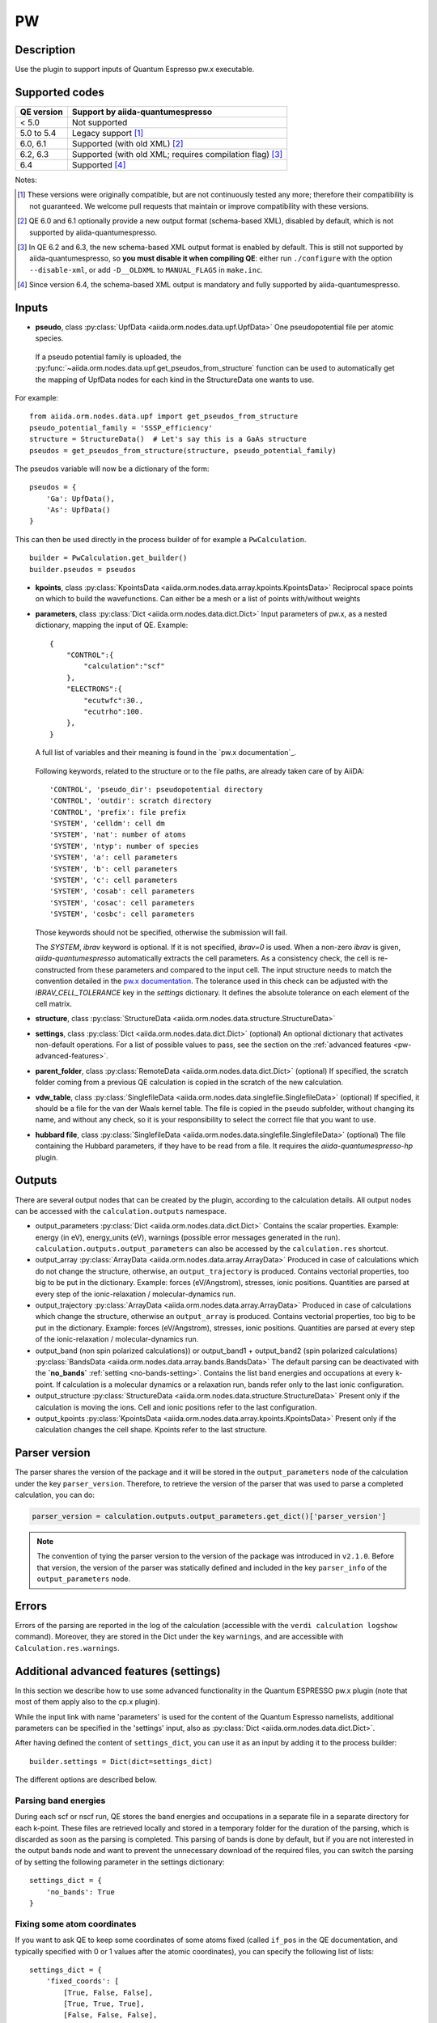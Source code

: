PW
++

Description
-----------
Use the plugin to support inputs of Quantum Espresso pw.x executable.

Supported codes
---------------

==========  ================================================================
QE version   Support by aiida-quantumespresso
==========  ================================================================
< 5.0       Not supported
5.0 to 5.4  Legacy support [#legacy]_
6.0, 6.1    Supported (with old XML) [#oldxml1]_
6.2, 6.3    Supported (with old XML; requires compilation flag) [#oldxml2]_
6.4         Supported [#newxml]_
==========  ================================================================

Notes:

.. [#legacy] These versions were originally compatible, but are not continuously tested any more; therefore their compatibility is not guaranteed. We welcome pull requests that maintain or improve compatibility with these versions.

.. [#oldxml1] QE 6.0 and 6.1 optionally provide a new output format (schema-based XML), disabled by default, which is not supported by aiida-quantumespresso.

.. [#oldxml2] In QE 6.2 and 6.3, the new schema-based XML output format is enabled by default. This is still not supported by aiida-quantumespresso, so **you must disable it when compiling QE**: either run ``./configure`` with the option ``--disable-xml``, or add ``-D__OLDXML`` to ``MANUAL_FLAGS`` in ``make.inc``.

.. [#newxml] Since version 6.4, the schema-based XML output is mandatory and fully supported by aiida-quantumespresso.


Inputs
------
* **pseudo**, class :py:class:`UpfData <aiida.orm.nodes.data.upf.UpfData>`
  One pseudopotential file per atomic species.

 If a pseudo potential family is uploaded, the :py:func:`~aiida.orm.nodes.data.upf.get_pseudos_from_structure`
 function can be used to automatically get the mapping of UpfData nodes for each kind in the StructureData one wants to use.
For example: ::

    from aiida.orm.nodes.data.upf import get_pseudos_from_structure
    pseudo_potential_family = 'SSSP_efficiency'
    structure = StructureData()  # Let's say this is a GaAs structure
    pseudos = get_pseudos_from_structure(structure, pseudo_potential_family)

The pseudos variable will now be a dictionary of the form: ::

    pseudos = {
        'Ga': UpfData(),
        'As': UpfData()
    }

This can then be used directly in the process builder of for example a ``PwCalculation``.  ::

    builder = PwCalculation.get_builder()
    builder.pseudos = pseudos

* **kpoints**, class :py:class:`KpointsData <aiida.orm.nodes.data.array.kpoints.KpointsData>`
  Reciprocal space points on which to build the wavefunctions. Can either be
  a mesh or a list of points with/without weights
* **parameters**, class :py:class:`Dict <aiida.orm.nodes.data.dict.Dict>`
  Input parameters of pw.x, as a nested dictionary, mapping the input of QE.
  Example::

    {
        "CONTROL":{
            "calculation":"scf"
        },
        "ELECTRONS":{
            "ecutwfc":30.,
            "ecutrho":100.
        },
    }

  A full list of variables and their meaning is found in the `pw.x documentation`_.

   .. _pw.x documentation: https://www.quantum-espresso.org/Doc/INPUT_PW.html

  Following keywords, related to the structure or to the file paths, are already taken care of by AiiDA::

    'CONTROL', 'pseudo_dir': pseudopotential directory
    'CONTROL', 'outdir': scratch directory
    'CONTROL', 'prefix': file prefix
    'SYSTEM', 'celldm': cell dm
    'SYSTEM', 'nat': number of atoms
    'SYSTEM', 'ntyp': number of species
    'SYSTEM', 'a': cell parameters
    'SYSTEM', 'b': cell parameters
    'SYSTEM', 'c': cell parameters
    'SYSTEM', 'cosab': cell parameters
    'SYSTEM', 'cosac': cell parameters
    'SYSTEM', 'cosbc': cell parameters

  Those keywords should not be specified, otherwise the submission will fail.

  The `SYSTEM`, `ibrav` keyword is optional. If it is not specified, `ibrav=0` is used. When a non-zero `ibrav` is given, `aiida-quantumespresso` automatically extracts the cell parameters. As a consistency check, the cell is re-constructed from these parameters and compared to the input cell. The input structure needs to match the convention detailed in the `pw.x documentation <https://www.quantum-espresso.org/Doc/INPUT_PW.html#idm199>`_. The tolerance used in this check can be adjusted with the `IBRAV_CELL_TOLERANCE` key in the `settings` dictionary. It defines the absolute tolerance on each element of the cell matrix.

* **structure**, class :py:class:`StructureData <aiida.orm.nodes.data.structure.StructureData>`
* **settings**, class :py:class:`Dict <aiida.orm.nodes.data.dict.Dict>` (optional)
  An optional dictionary that activates non-default operations. For a list of possible
  values to pass, see the section on the :ref:`advanced features <pw-advanced-features>`.
* **parent_folder**, class :py:class:`RemoteData <aiida.orm.nodes.data.dict.Dict>` (optional)
  If specified, the scratch folder coming from a previous QE calculation is
  copied in the scratch of the new calculation.
* **vdw_table**, class :py:class:`SinglefileData <aiida.orm.nodes.data.singlefile.SinglefileData>` (optional)
  If specified, it should be a file for the van der Waals kernel table.
  The file is copied in the pseudo subfolder, without changing its name, and
  without any check, so it is your responsibility to select the correct file
  that you want to use.
* **hubbard file**, class  :py:class:`SinglefileData <aiida.orm.nodes.data.singlefile.SinglefileData>` (optional)
  The file containing the Hubbard parameters, if they have to be read from a file. It requires the
  *aiida-quantumespresso-hp* plugin.

Outputs
-------

There are several output nodes that can be created by the plugin, according to the calculation details.
All output nodes can be accessed with the ``calculation.outputs`` namespace.

* output_parameters :py:class:`Dict <aiida.orm.nodes.data.dict.Dict>`
  Contains the scalar properties. Example: energy (in eV),
  energy_units (eV),
  warnings (possible error messages generated in the run).
  ``calculation.outputs.output_parameters`` can also be
  accessed by the ``calculation.res`` shortcut.
* output_array :py:class:`ArrayData <aiida.orm.nodes.data.array.ArrayData>`
  Produced in case of calculations which do not change the structure, otherwise,
  an ``output_trajectory`` is produced.
  Contains vectorial properties, too big to be put in the dictionary.
  Example: forces (eV/Angstrom), stresses, ionic positions.
  Quantities are parsed at every step of the ionic-relaxation / molecular-dynamics run.
* output_trajectory :py:class:`ArrayData <aiida.orm.nodes.data.array.ArrayData>`
  Produced in case of calculations which change the structure, otherwise an
  ``output_array`` is produced. Contains vectorial properties, too big to be put
  in the dictionary. Example: forces (eV/Angstrom), stresses, ionic positions.
  Quantities are parsed at every step of the ionic-relaxation / molecular-dynamics run.
* output_band (non spin polarized calculations)) or output_band1 + output_band2
  (spin polarized calculations) :py:class:`BandsData <aiida.orm.nodes.data.array.bands.BandsData>`
  The default parsing can be deactivated with the **`no_bands`** :ref:`setting <no-bands-setting>`.
  Contains the list band energies and occupations at every k-point.
  If calculation is a molecular dynamics or a relaxation run, bands refer only to the last ionic configuration.
* output_structure :py:class:`StructureData <aiida.orm.nodes.data.structure.StructureData>`
  Present only if the calculation is moving the ions.
  Cell and ionic positions refer to the last configuration.
* output_kpoints :py:class:`KpointsData <aiida.orm.nodes.data.array.kpoints.KpointsData>`
  Present only if the calculation changes the cell shape.
  Kpoints refer to the last structure.

.. _pw-parser-version:

Parser version
--------------
The parser shares the version of the package and it will be stored in the ``output_parameters`` node of the calculation under the key ``parser_version``.
Therefore, to retrieve the version of the parser that was used to parse a completed calculation, you can do:

.. code:: python

    parser_version = calculation.outputs.output_parameters.get_dict()['parser_version']

.. note:: The convention of tying the parser version to the version of the package was introduced in ``v2.1.0``.
    Before that version, the version of the parser was statically defined and included in the key ``parser_info`` of the ``output_parameters`` node.

Errors
------
Errors of the parsing are reported in the log of the calculation (accessible
with the ``verdi calculation logshow`` command).
Moreover, they are stored in the Dict under the key ``warnings``, and are
accessible with ``Calculation.res.warnings``.

.. _pw-advanced-features:

Additional advanced features (settings)
---------------------------------------

In this section we describe how to use some advanced functionality in the
Quantum ESPRESSO pw.x plugin (note that most of them apply also to the
cp.x plugin).

While the input link with name 'parameters' is used for the content of the
Quantum Espresso namelists, additional parameters can be specified in the 'settings' input, also as
:py:class:`Dict <aiida.orm.nodes.data.dict.Dict>`.

After having defined the content of ``settings_dict``,
you can use it as an input by adding it to the process builder::

    builder.settings = Dict(dict=settings_dict)

The different options are described below.

.. _no-bands-setting:

Parsing band energies
.....................
During each scf or nscf run, QE stores the band energies and occupations in a separate
file in a separate directory for each k-point. These files are retrieved locally and stored
in a temporary folder for the duration of the parsing, which is discarded as soon as the
parsing is completed. This parsing of bands is done by default, but if you are not interested
in the output bands node and want to prevent the unnecessary download of the required files,
you can switch the parsing of by setting the following parameter in the settings dictionary::

    settings_dict = {
        'no_bands': True
    }

Fixing some atom coordinates
............................
If you want to ask QE to keep some coordinates of some atoms fixed
(called ``if_pos`` in the QE documentation, and typically specified with
0 or 1 values after the atomic coordinates), you can specify the following
list of lists::

    settings_dict = {
        'fixed_coords': [
            [True, False, False],
            [True, True, True],
            [False, False, False],
            [False, False, False],
            [False, False, False]
        ],
    }

the list of lists (of booleans) must be of length N times 3, where N is the
number of sites (i.e., atoms) in the input structure. ``False`` means that
the coordinate is free to move, ``True`` blocks that coordinate.

ATOMIC_FORCES
.............
The pw.x input file format allows one to specify an additional card ``ATOMIC_FORCES``, which can be used to define external forces on each atom.
Details for the input format and units can be found `in the official documentation <http://www.quantum-espresso.org/Doc/INPUT_PW.html#ATOMIC_FORCES>`_.
Note that the input card expects exactly as many force vectors as there are entries in the ``ATOMIC_POSITIONS`` card.
If we take as an example a silicon input structure with exactly two sites, the settings dictionary would like the following::

    settings_dict = {
        'ATOMIC_FORCES': [
            [0.1, 0.0, 0.0],
            [0.0, 0.5, 0.3],
        ]
    }

When passed as an input to the calculation, this will result in the following card being printed in the input file::

    ATOMIC_FORCES
    Si           0.1000000000       0.0000000000       0.0000000000
    Si           0.0000000000       0.5000000000       0.3000000000

.. note:: the values for the forces in the settings input node are used as is and will not be converted by the plugin, so they should be given in Ry/a.u. as that is the unit that the code expects.

ATOMIC_VELOCITIES
.................
Although undocumented, the pw.x input file format allows one to specify an additional card ``ATOMIC_VELOCITIES``, which can be used to define initial velocities on each atom, in parallel to the external forces card.
Details for the input format and units can be found `in the official documentation for CP <http://www.quantum-espresso.org/Doc/INPUT_CP.html#ATOMIC_VELOCITIES>`_.
Note that the input card expects exactly as many velocity vectors as there are entries in the ``ATOMIC_POSITIONS`` card.
If we take as an example a silicon input structure with exactly two sites, the settings dictionary would like the following::

    settings_dict = {
        'ATOMIC_VELOCITIES': [
            [0.1, 0.0, 0.0],
            [0.0, 0.5, 0.3],
        ]
    }

When passed as an input to the calculation, this will result in the following card being printed in the input file::

    ATOMIC_VELOCITIES
    Si           0.1000000000       0.0000000000       0.0000000000
    Si           0.0000000000       0.5000000000       0.3000000000

.. note:: the values for the velocities in the settings input node are used as is and will not be converted by the plugin, so they should be given in a.u. as that is the unit that the code expects.

Passing an explicit list of kpoints on a grid
.............................................
Some codes (e.g., Wannier90) require that a QE calculation is run with
an explicit grid of points (i.e., all points in a grid, even if they are
equivalent by symmetry). Instead of generating it manually, you can
pass a usual KpointsData specifying a mesh, and then pass the following
variable::

    settings_dict = {
        'force_kpoints_list': True,
    }

Gamma-only calculation
......................
If you are using only the Gamma point (a grid of 1x1x1 without offset), you
may want to use the following flag to tell QE to use the gamma-only routines
(typically twice faster)::

    settings_dict = {
        'gamma_only': False,
    }

Initialization only
...................
Sometimes you want to run QE but stop it immediately after the initialisation
part (e.g. to parse the number of symmetries detected, the number of G vectors,
of k-points, ...)
In this case, by specifying::

    settings_dict = {
        'only_initialization': True,
    }

a file named ``aiida.EXIT`` (where ``aiida`` is the prefix) will be also generated,
asking QE to exit cleanly after the initialisation.

Different set of namelists
..........................
The QE plugin will automatically figure out which namelists should be specified
(and in which order) depending con ``CONTROL.calculation`` (e.g. for SCF only
``CONTROL``, ``SYSTEM``, ``ELECTRONS``, but also ``IONS`` for RELAX, ...).
If you want to override the automatic list, you can specify the list
of namelists you want to produce as follows::

    settings_dict = {
        'namelists': ['CONTROL', 'SYSTEM', 'ELECTRONS', 'IONS', 'CELL', 'OTHERNL'],
    }


Adding command-line options
...........................
If you want to add command-line options to the executable (particularly
relevant e.g. to tune the parallelization level), you can pass each option
as a string in a list, as follows::

    settings_dict = {
        'cmdline': ['-nk', '4'],
    }

Using symlinks for the restarts
...............................
During a restart, the output directory of QE (stored by default in the subfolder
``./out``) containing charge density, wavefunctions, ...is copied over.
This is done in order to make sure one can perform multiple restarts of the
same calculation without affecting it (QE often changes/replaces the content
of that folder).

However, for big calculations this may take time at each restart, or fill the
scratch directory of your computing cluster. If you prefer to use symlinks,
pass::


    settings_dict = {
        'parent_folder_symlink': True,
    }

.. note:: Use this flag ONLY IF YOU KNOW WHAT YOU ARE DOING. In particular,
  if you run a NSCF with this flag after a SCF calculation, the scratch directory
  of the SCF will change and you may have problems restarting other calculations
  from the SCF.


Retrieving more files
.....................
If you know that your calculation is producing additional files that you want to
retrieve (and preserve in the AiiDA repository in the long term), you can add
those files as a list as follows (here in the case of a file named
``testfile.txt``)::

    settings_dict = {
        'additional_retrieve_list': ['testfile.txt'],
    }


Parser options
--------------
To customize the parsing, the ``settings`` input ``Dict`` node provides
the special key ``parser_options`` which has the options discussed below.

Parsing atomic occupations
..........................
For DFT+U calculations, ``pw.x`` will also print atomic electron occupations to the standard
output. This flag enables or disables the parsing of this information into a ``Dict``
output node with the link name ``output_atomic_occupations``. The value should be a boolean, with
``False`` being the default. Setting it to ``True`` will enable the parsing of the atomic
occupations::

    settings_dict = {
        'parser_options': {
            'parse_atomic_occupations': True,
        }
    }

Note that for ``pw.x`` to print the required information, the flag ``lda_plus_u`` has to be
set to ``True`` in the ``SYSTEM`` card of the input ``parameters`` node.
